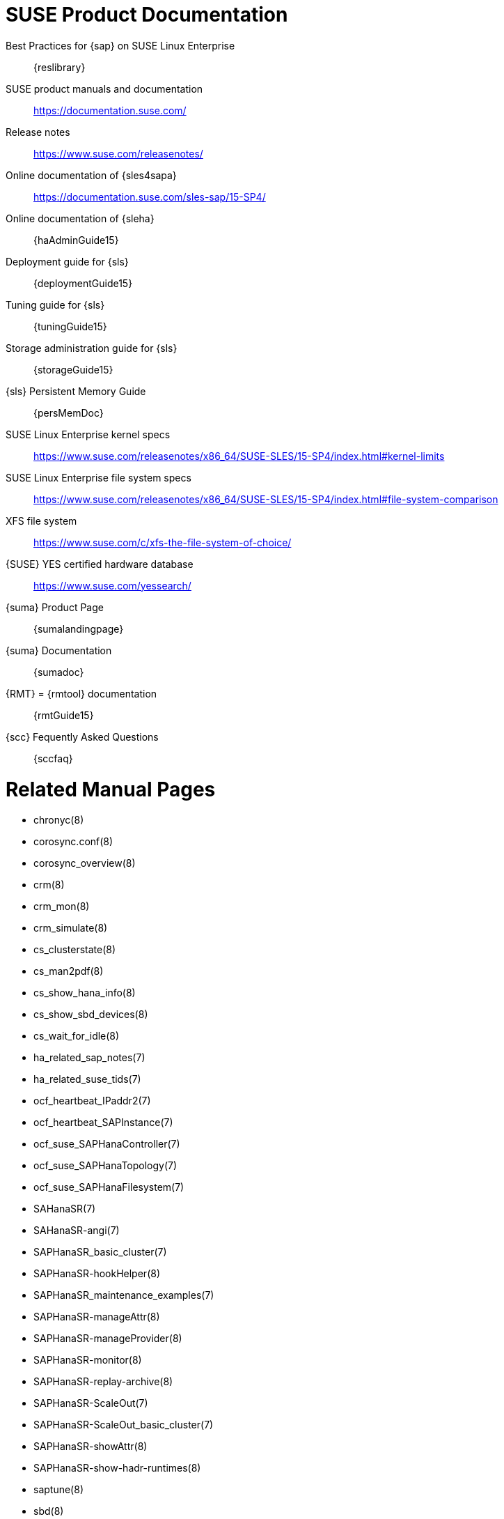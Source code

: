 // TODO: unify with HANA and ENSA setup guides

= SUSE Product Documentation

// TODO PRIO2: use variables, e.g. {sles4sapDocs15}
Best Practices for {sap} on SUSE Linux Enterprise::
 {reslibrary}
SUSE product manuals and documentation::
 https://documentation.suse.com/
Release notes::
 https://www.suse.com/releasenotes/
Online documentation of {sles4sapa}::
 https://documentation.suse.com/sles-sap/15-SP4/
Online documentation of {sleha}::
 {haAdminGuide15}
Deployment guide for {sls}::
 {deploymentGuide15}
Tuning guide for {sls}::
 {tuningGuide15}
Storage administration guide for {sls}::
 {storageGuide15}
{sls} Persistent Memory Guide::
 {persMemDoc}

////
// TODO PRIO2: still relevant?
// {SUSE} partners with {SAP} and IBM on Persistent Memory::
// https://www.suse.com/c/suse-partners-with-intel-and-sap-to-accelerate-it-transformation-with-persistent-memory-in-the-data-center/
// Persistent Memory on Power9::
// https://www.suse.com/c/using-ibm-power9-powervm-virtual-persistent-memory-for-sap-hana-with-suse-linux/
////

SUSE Linux Enterprise kernel specs::
https://www.suse.com/releasenotes/x86_64/SUSE-SLES/15-SP4/index.html#kernel-limits
SUSE Linux Enterprise file system specs::
https://www.suse.com/releasenotes/x86_64/SUSE-SLES/15-SP4/index.html#file-system-comparison
////
// TODO PRIO2: fix tech info URL
// {slsa} technical information::
//  https://www.suse.com/products/server/
////
XFS file system::
 https://www.suse.com/c/xfs-the-file-system-of-choice/
{SUSE} YES certified hardware database::
 https://www.suse.com/yessearch/
{suma} Product Page::
 {sumalandingpage}
{suma} Documentation::
 {sumadoc}
{RMT} = {rmtool} documentation::
 {rmtGuide15}
{scc} Fequently Asked Questions::
 {sccfaq}


= Related Manual Pages

- chronyc(8)
- corosync.conf(8)
- corosync_overview(8)
- crm(8)
- crm_mon(8)
- crm_simulate(8)
- cs_clusterstate(8)
- cs_man2pdf(8)
- cs_show_hana_info(8)
- cs_show_sbd_devices(8)
- cs_wait_for_idle(8)
- ha_related_sap_notes(7)
- ha_related_suse_tids(7)
- ocf_heartbeat_IPaddr2(7)
- ocf_heartbeat_SAPInstance(7)
- ocf_suse_SAPHanaController(7)
- ocf_suse_SAPHanaTopology(7)
- ocf_suse_SAPHanaFilesystem(7)
- SAHanaSR(7)
- SAHanaSR-angi(7)
- SAPHanaSR_basic_cluster(7)
- SAPHanaSR-hookHelper(8)
- SAPHanaSR_maintenance_examples(7)
- SAPHanaSR-manageAttr(8)
- SAPHanaSR-manageProvider(8)
- SAPHanaSR-monitor(8)
- SAPHanaSR-replay-archive(8)
- SAPHanaSR-ScaleOut(7)
- SAPHanaSR-ScaleOut_basic_cluster(7)
- SAPHanaSR-showAttr(8)
- SAPHanaSR-show-hadr-runtimes(8)
- saptune(8)
- sbd(8)
- stonith_sbd(7)
- sudo(8)
- sudoers(5)
- supportconfig(8)
- susChkSrv.py(7)
- susCostOpt.py(7)
- susHanaSR.py(7)
- susTkOver.py(7)
- systemctl(8)
- systemd-cgls(8)
- votequorum(5)
- zypper(8)


= Related SUSE TIDs

// TODO PRIO1: check if still relevant
SAP HANA SR Performance Optimized Scenario - Setup Guide - Errata::
 {tidNotes}7023882
Estimate correct multipath timeout::
 {tidNotes}7016305
Can't open watchdog device: /dev/watchdog: Device or resource busy::
 {tidNotes}7008216
Systemd-udev-settle timing out::
 {tidNotes}7022681
Configuring Persistent Memory Devices (PMEM) results in booting to the recovery shell::
 {tidNotes}000019517
Slow boot boot initialization on machines with Intel Optane DC Memory causing auto-mount to fail::
 {tidNotes}000019462
How to load the correct watchdog kernel module::
 {tidNotes}7016880
TID XFS metadata corruption and invalid checksum on SAP Hana servers::
 {tidNotes}7022921
Overcommit Memory in SLES::
 {tidNotes}7002775
Recommended SUSE SLES 4 SAP Settings::
 {tidNotes}7024082
SAPHanaController running in timeout when starting SAP Hana::
 {tidNotes}000019899
Troubleshooting the SAPHanaSR python hook::
 {tidNotes}000019865
Entry "CALLING CRM: ... rc=256" in HANA trace after upgrading SAPHanaSR-ScaleOut::
 {tidNotes}000020599
SAP HANA monitors timed out after 5 seconds::
 {tidNotes}000020626
HA cluster takeover takes too long on HANA indexserver failure::
 {tidNotes}000020845
Cluster node fence as SAPHanaTopology fails with error code 1 (OCF_ERR_GENERIC) during a normal cluster stop::
 {tidNotes}000020964
SUSE HA for HANA cluster node fenced at shutdown, despite of systemd integration::
 {tidNotes}000021046
SAP HANA scale-out - pacemaker.service: "Cannot find sapstartsrv and sapcontrol executable, please set DIR_EXECUTABLE parameter!"::
 {tidNotes}000021062
SAPHanaSR-showAttr fails with error "Error: NIECONN_REFUSED ..."::
 {tidNotes}000020548
Protect HANA against manually caused dual-primary situation in SUSE HA cluster::
 {tidNotes}000021044
Address space monitoring and HANA DB performance::
 {tidNotes}000020746
HANA nodes end up having the same LPT values::
 {tidNotes}000020690
HANA DB resource failed to start::
 {tidNotes}000020948
SAPHanaController monitor timeout leads to database restart::
 {tidNotes}000021249
HANA Database Planning Engine crashes in __strncmp_avx2_rtm+0x1b3::
 {tidNotes}000021026
Basic health check for two-node SAP HANA performance based model::
 {tidNotes}7022984
How to re-enable replication in a two-node SAP performance based model::
 {tidNotes}7023127
Showing SOK Status in Cluster Monitoring Tools Workaround::
 {tidNotes}7023526
HANA SystemReplication doesn't provide SiteName to Corosync Cluster::
 {tidNotes}000019754
SUSE Cluster Support for SAP HANA System Replication Active / Active Read Enabled Feature::
 {tidNotes}7023884
SAP Generating 'Database host operating system is not supported' alerts::
 {tidNotes}7023744
sapstartsrv does not respawn after a forceful kill of the master nameserver::
 {tidNotes}7024291
SAPHanaSR HANA system replication automation without layer 2 network::
 {tidNotes}000020333
The vIP cluster resource does not follow the SAP HANA master ...::
 {tidNotes}000019769
Handling failed NFS share in SUSE HA cluster for HANA system replication::
 {tidNotes}000019904
SAP Instances failed stop on shutdown (PACEMAKER, SYSTEMD, SAP)::
 {tidNotes}7022671
SAP on SLES shows Error: NIECONN_REFUSED in the logs::
 {tidNotes}7023236
Indepth HANA Cluster Debug Data Collection (PACEMAKER, SAP)::
 {tidNotes}7022702
How to prevent certain values in limits.conf from being changed by saptune::
 {tidNotes}7023104
Disabling fstrim - under which conditions?::
 {tidNotes}7023805
saptune: WARNING saptune.io.go:66: 'noop' is not a valid scheduler for device::
 {tidNotes}000019572
How to patch a SAP Application Pacemaker Cluster::
 {tidNotes}000020268


= Related SUSE blogs

Emergency Braking for SAP HANA Dying Indexserver::
https://www.suse.com/c/emergency-braking-for-sap-hana-dying-indexserver/
SAP HANA Cockpit with SUSE HA integration greatly improves data integrity::
https://www.suse.com/c/sap-hana-cockpit-with-suse-ha-integration-greatly-improves-data-integrity/
Handover for the Next Round – SAP on SUSE Cluster and systemd Native Integration::
 https://www.suse.com/c/handover-for-the-next-round-sap-on-suse-cluster-and-systemd-native-integration/
SAPHanaSR-ScaleOut for Multi-Target Architecture and Principles::
 https://www.suse.com/c/saphanasr-scaleout-multi-target/
SAP HANA Scale-Out System Replication for large ERP Systems::
 https://www.suse.com/c/sap-hana-scale-out-system-replication-for-large-erp-systems/
SAP HANA Cost-optimized – An alternative Route is available::
 https://www.suse.com/c/sap-hana-cost-optimized-an-alternative-route-is-available/
Let’s flip the flags! Is my SAP HANA database in sync or not?::
 https://www.suse.com/c/lets-flip-the-flags-is-my-sap-hana-database-in-sync-or-not/
Entry to blog series #towardsZeroDowntime::
 https://www.suse.com/c/tag/towardszerodowntime/
Fail-Safe Operation of {SAPHANA}: {SUSE} Extends Its High-Availability Solution::
 http://scn.sap.com/community/hana-in-memory/blog/2014/04/04/fail-safe-operation-of-sap-hana-suse-extends-its-high-availability-solution


= Related SAP Documentation

{sap} Product Availability Matrix::
 https://support.sap.com/en/release-upgrade-maintenance.html#section_1969201630
{SAPHANA} Installation and Update Guide::
 https://help.sap.com/doc/e9702d76c3284623b02de196c0e79e49/2.0.05/en-US/SAP_HANA_Server_Installation_Guide_en.pdf
{SAPHANA} Administration Guide::
 https://help.sap.com/doc/eb75509ab0fd1014a2c6ba9b6d252832/2.0.05/en-US/SAP_HANA_Administration_Guide_en.pdf
{SAPHANA} Documentation Entry Page::
 https://help.sap.com/viewer/product/SAP_HANA_PLATFORM/2.0.05/en-US
{SAPHANA} Tailored Data Center Integration - FAQ::
 https://www.sap.com/documents/2016/05/e8705aae-717c-0010-82c7-eda71af511fa.html
{SAPHANA} and Persistent Memory::
 https://blogs.sap.com/2020/01/30/sap-hana-and-persistent-memory/
{SAPHANA} HA/DR Provider Hook Methods::
 https://help.sap.com/viewer/6b94445c94ae495c83a19646e7c3fd56/2.0.05/en-US/5df2e766549a405e95de4c5d7f2efc2d.html


= Related SAP Notes

[[sap-notes]]
// TODO PRIO1: check if still relevant
611361 - Hostnames of SAP servers::
 {launchPadNotes}611361
768727 - Automatic restart functions in sapstart for processes::
 {launchPadNotes}768727
927637 - Web service authentication in sapstartsrv as of Release 7.00::
 {launchPadNotes}927637
1092448 - IBM XL C/C++ runtime environment for Linux on system p::
 {launchPadNotes}1092448
1514967 - SAP HANA: Central Note::
 {launchPadNotes}1514967
1552925 - Linux: High Availability Cluster Solutions::
 {launchPadNotes}1552925
1763512 - Support details for SUSE Linux Enterprise for SAP Applications::
 {launchPadNotes}1763512
1846872 - "No space left on device" error reported from HANA::
{launchPadNotes}1846872
1876398 - Network configuration for System Replication in HANA SP6::
 {launchPadNotes}1876398
1888072 - SAP HANA DB: Indexserver crash in strcmp sse42::
 {launchPadNotes}1888072
2021789 - SAP HANA Revison and Maintenance Strategy::
 {launchPadNotes}2021789
2196941 - SAP HANA Software Replication Takeover Hook Changes::
 {launchPadNotes}2196941
2235581 - SAP HANA: Supported Operating Systems::
 {launchPadNotes}2235581
2369981 - Required configuration steps for authentication with HANA System Replication::
 {launchPadNotes}2369981
2369910 - SAP Software on Linux: General information::
 {launchPadNotes}2369910
2380229 - SAP HANA Platform 2.0 - Central Note::
 {launchPadNotes}2380229
2434562 - System Replication Hanging in Status "SYNCING" or "ERROR" With Status Detail "Missing Log" or "Invalid backup size"::
 {launchPadNotes}2434562
2578899 - SUSE Linux Enterprise Server 15: Installation Note::
 {launchPadNotes}2578899
2647673 - HANA Installation Failure::
 {launchPadNotes}2647673
2684254 - SAP HANA DB: Recommended OS settings for SLES 15 / SLES for SAP Applications 15::
 {launchPadNotes}2684254
2733483 - Host Auto-Failover Not Occur when Indexserver Crash on Worker Node::
 {launchPadNotes}2733483
2750199 - Incorrect Alert Regarding Unsupported Operating System Version::
 {launchPadNotes}2750199
2844322 - SAP HANA Platform 2.0 SPS 05 Release Note::
 {launchPadNotes}2844322
2945239 - SAP HANA Platform 2.0 SPS 06 Release Note::
 {launchPadNotes}2945239
3007062 - FAQ: SAP HANA & Third Party Cluster Solutions::
 {launchPadNotes}3007062
3014176 - Applying System Size Dependent Resource Limits During Installation or Upgrade::
 {launchPadNotes}3014176
3043459 - SAP HANA 2 SPS05 Revision 056.00::
 {launchPadNotes}3043459
3072590 - Python 3 Support for Non-Productive SAP HANA Systems::
 {launchPadNotes}3072590
3070359 - Python 3 Migration Guide For SAP HANA::
 {launchPadNotes}3070359
3084229 - SAP HANA Python Support Scripts Fail due to Incompatibility With Python 3::
 {launchPadNotes}3084229
3091152 - sapstartsrv - improved deregistration for UNIX/Linux::
 {launchPadNotes}3091152
3093542 - Transition to Python 3 of the Python Distribution Delivered With SAP HANA 2.0 Server::
 {launchPadNotes}3093542
3139184 - Linux: systemd integration for sapstartsrv and SAP Hostagent::
 {launchPadNotes}3139184
3145200 - SAP Host Agent 7.22 PL57::
 {launchPadNotes}3145200

// TODO PRIO3: check whether still relevant:
////
1056161 - SUSE Priority Support for SAP applications::
{launchPadNotes}1056161
1275776 - Preparing SLES for Sap Environments::
{launchPadNotes}1275776
1514967 - SAP HANA: Central Note::
{launchPadNotes}1514967
1501701 - Single Computing Unit Performance and Sizing::
{launchPadNotes}1501701
1944799 - SAP HANA Guidelines for SLES Operating System Installation::
{launchPadNotes}1944799
////


//
// REVISION 1.0 (2024-05-27)
//   - copied from scale-out multi-target 
//

